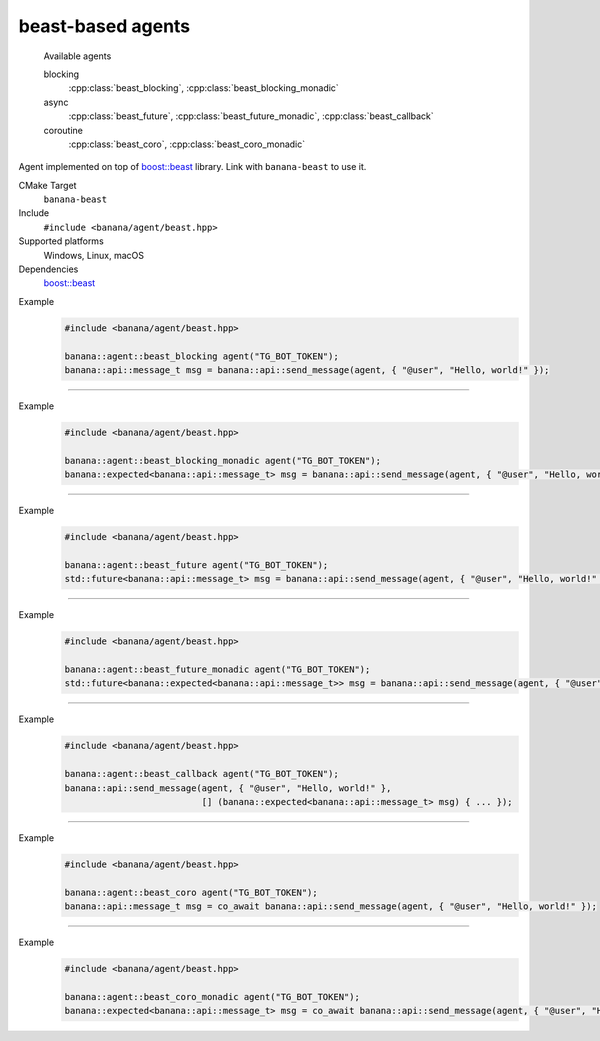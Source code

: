 .. _banana-api-banana-agents-beast:

beast-based agents
==================

  Available agents

  blocking
     :cpp:class:`beast_blocking`, :cpp:class:`beast_blocking_monadic`
  async
     :cpp:class:`beast_future`, :cpp:class:`beast_future_monadic`, :cpp:class:`beast_callback`
  coroutine
     :cpp:class:`beast_coro`, :cpp:class:`beast_coro_monadic`

Agent implemented on top of `boost::beast <https://github.com/boostorg/beast>`_ library. Link with ``banana-beast`` to use it.

CMake Target
  ``banana-beast``
Include
  ``#include <banana/agent/beast.hpp>``
Supported platforms
  Windows, Linux, macOS
Dependencies
  `boost::beast <https://github.com/boostorg/beast>`_

.. cpp:namespace: banana::agent
.. cpp:class:: beast_blocking

   boost::beast-based blocking agent with exception-based error handling.

   .. cpp:function:: beast_blocking::beast_blocking(std::string token, boost::asio::io_context& io_context, boost::asio::ssl::context& ssl_context)

      Default constructor accepting Telegram Bot token, I/O and ssl context.

   .. cpp:function:: template <class Traits, class R = typename Traits::response_type> \
                     R request(std::string body)

      Part of the required agent interface.

Example
   .. code-block:: C++

      #include <banana/agent/beast.hpp>

      banana::agent::beast_blocking agent("TG_BOT_TOKEN");
      banana::api::message_t msg = banana::api::send_message(agent, { "@user", "Hello, world!" });

----------------------

.. cpp:namespace: banana::agent
.. cpp:class:: beast_blocking_monadic

   boost::beast-based blocking agent with monadic error handling.

   .. cpp:function:: beast_blocking_monadic::beast_blocking_monadic(std::string token, boost::asio::io_context& io_context, boost::asio::ssl::context& ssl_context)

      Default constructor accepting Telegram Bot token, I/O and ssl context.

   .. cpp:function:: template <class Traits, class R = typename Traits::response_type> \
                     expected<R> request(std::string body)

      Part of the required agent interface.

Example
  .. code-block:: C++

     #include <banana/agent/beast.hpp>

     banana::agent::beast_blocking_monadic agent("TG_BOT_TOKEN");
     banana::expected<banana::api::message_t> msg = banana::api::send_message(agent, { "@user", "Hello, world!" });

----------------------

.. cpp:namespace: banana::agent
.. cpp:class:: beast_future

   boost::beast-based non-blocking agent with exception-based error handling.

   .. cpp:function:: beast_future::beast_future(std::string token, boost::asio::io_context& io_context, boost::asio::ssl::context& ssl_context)

      Default constructor accepting Telegram Bot token, I/O and ssl context.

   .. cpp:function:: template <class Traits, class R = typename Traits::response_type> \
                     std::future<R> request(std::string body)

      Part of the required agent interface.

Example
   .. code-block:: C++

      #include <banana/agent/beast.hpp>

      banana::agent::beast_future agent("TG_BOT_TOKEN");
      std::future<banana::api::message_t> msg = banana::api::send_message(agent, { "@user", "Hello, world!" });

----------------------

.. cpp:namespace: banana::agent
.. cpp:class:: beast_future_monadic

   boost::beast-based non-blocking agent with monadic error handling.

   .. cpp:function:: beast_future_monadic::beast_future_monadic(std::string token, boost::asio::io_context& io_context, boost::asio::ssl::context& ssl_context)

      Default constructor accepting Telegram Bot token, I/O and ssl context.

   .. cpp:function:: template <class Traits, class R = typename Traits::response_type> \
                     std::future<expected<R>> request(std::string body)

      Part of the required agent interface.

Example
  .. code-block:: C++

     #include <banana/agent/beast.hpp>

     banana::agent::beast_future_monadic agent("TG_BOT_TOKEN");
     std::future<banana::expected<banana::api::message_t>> msg = banana::api::send_message(agent, { "@user", "Hello, world!" });

----------------------

.. cpp:namespace: banana::agent
.. cpp:class:: beast_callback

   boost::beast-based non-blocking agent with callback-based interface.

   .. cpp:function:: beast_callback::beast_callback(std::string token, boost::asio::io_context& io_context, boost::asio::ssl::context& ssl_context)

      Default constructor accepting Telegram Bot token, I/O and ssl context.

   .. cpp:function:: template <class Traits, class F, class R = typename Traits::response_type> \
                     void request(std::string body, F&& callback)

      Part of the required agent interface.

Example
  .. code-block:: C++

     #include <banana/agent/beast.hpp>

     banana::agent::beast_callback agent("TG_BOT_TOKEN");
     banana::api::send_message(agent, { "@user", "Hello, world!" },
                               [] (banana::expected<banana::api::message_t> msg) { ... });

----------------------

.. cpp:namespace: banana::agent
.. cpp:class:: beast_coro

   boost::beast-based blocking agent with exception-based error handling. Available since C++20 if ``BOOST_ASIO_HAS_CO_AWAIT`` is defined by ``boost::asio``.

   .. cpp:function:: beast_coro::beast_coro(std::string token, boost::asio::io_context& io_context, boost::asio::ssl::context& ssl_context)

      Default constructor accepting Telegram Bot token, I/O and ssl context.

   .. cpp:function:: template <class Traits, class R = typename Traits::response_type> \
                     boost::asio::awaitable<R> request(std::string body)

      Part of the required agent interface.

Example
   .. code-block:: C++

      #include <banana/agent/beast.hpp>

      banana::agent::beast_coro agent("TG_BOT_TOKEN");
      banana::api::message_t msg = co_await banana::api::send_message(agent, { "@user", "Hello, world!" });

----------------------

.. cpp:namespace: banana::agent
.. cpp:class:: beast_coro_monadic

   boost::beast-based coroutine-based agent with monadic error handling. Available since C++20 if ``BOOST_ASIO_HAS_CO_AWAIT`` is defined by ``boost::asio``.

   .. cpp:function:: beast_coro_monadic::beast_coro_monadic(std::string token, boost::asio::io_context& io_context, boost::asio::ssl::context& ssl_context)

      Default constructor accepting Telegram Bot token, I/O and ssl context.

   .. cpp:function:: template <class Traits, class R = typename Traits::response_type> \
                     boost::asio::awaitable<expected<R>> request(std::string body)

      Part of the required agent interface.

Example
  .. code-block:: C++

     #include <banana/agent/beast.hpp>

     banana::agent::beast_coro_monadic agent("TG_BOT_TOKEN");
     banana::expected<banana::api::message_t> msg = co_await banana::api::send_message(agent, { "@user", "Hello, world!" });
